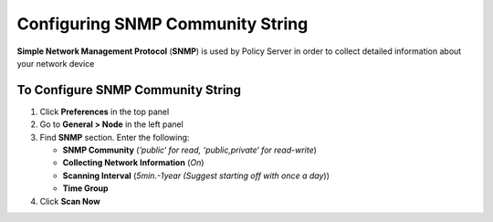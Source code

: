 Configuring SNMP Community String
=================================

**Simple Network Management Protocol** (**SNMP**) is used by Policy Server in order to collect detailed information about your network device

To Configure SNMP Community String
----------------------------------

#. Click **Preferences** in the top panel
#. Go to **General > Node** in the left panel
#. Find **SNMP** section. Enter the following:

   - **SNMP Community** (*’public‘ for read, ‘public,private‘ for read-write*)
   - **Collecting Network Information** (*On*)
   - **Scanning Interval** (*5min.-1year (Suggest starting off with once a day*))
   - **Time Group**

#. Click **Scan Now**
